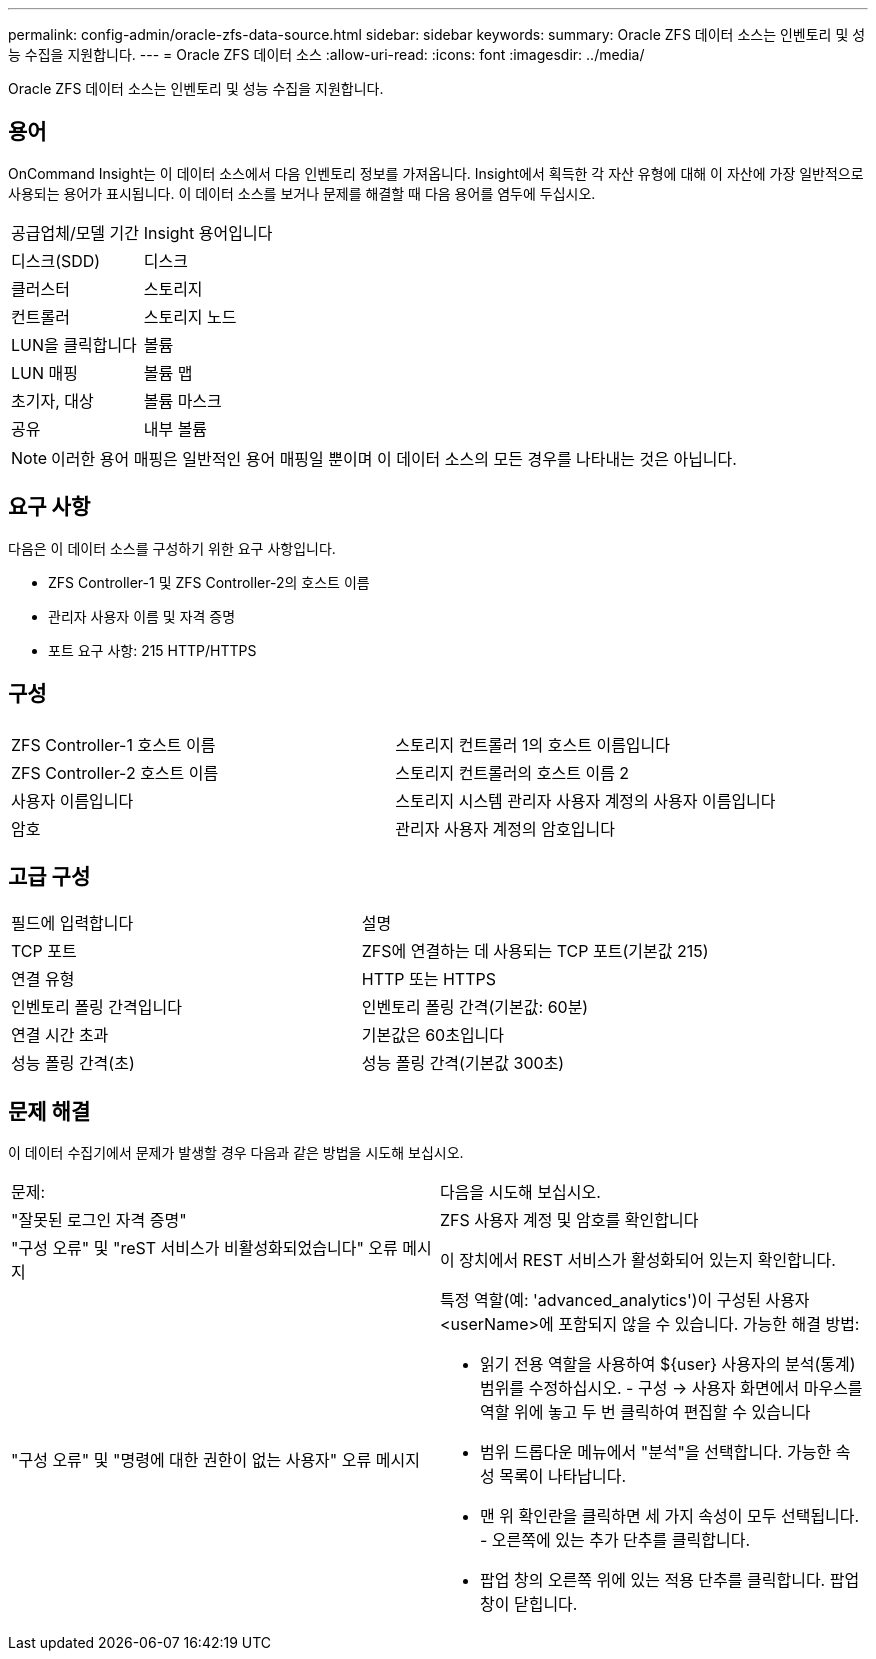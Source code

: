 ---
permalink: config-admin/oracle-zfs-data-source.html 
sidebar: sidebar 
keywords:  
summary: Oracle ZFS 데이터 소스는 인벤토리 및 성능 수집을 지원합니다. 
---
= Oracle ZFS 데이터 소스
:allow-uri-read: 
:icons: font
:imagesdir: ../media/


[role="lead"]
Oracle ZFS 데이터 소스는 인벤토리 및 성능 수집을 지원합니다.



== 용어

OnCommand Insight는 이 데이터 소스에서 다음 인벤토리 정보를 가져옵니다. Insight에서 획득한 각 자산 유형에 대해 이 자산에 가장 일반적으로 사용되는 용어가 표시됩니다. 이 데이터 소스를 보거나 문제를 해결할 때 다음 용어를 염두에 두십시오.

|===


| 공급업체/모델 기간 | Insight 용어입니다 


 a| 
디스크(SDD)
 a| 
디스크



 a| 
클러스터
 a| 
스토리지



 a| 
컨트롤러
 a| 
스토리지 노드



 a| 
LUN을 클릭합니다
 a| 
볼륨



 a| 
LUN 매핑
 a| 
볼륨 맵



 a| 
초기자, 대상
 a| 
볼륨 마스크



 a| 
공유
 a| 
내부 볼륨

|===
[NOTE]
====
이러한 용어 매핑은 일반적인 용어 매핑일 뿐이며 이 데이터 소스의 모든 경우를 나타내는 것은 아닙니다.

====


== 요구 사항

다음은 이 데이터 소스를 구성하기 위한 요구 사항입니다.

* ZFS Controller-1 및 ZFS Controller-2의 호스트 이름
* 관리자 사용자 이름 및 자격 증명
* 포트 요구 사항: 215 HTTP/HTTPS




== 구성

|===


|  |  


 a| 
ZFS Controller-1 호스트 이름
 a| 
스토리지 컨트롤러 1의 호스트 이름입니다



 a| 
ZFS Controller-2 호스트 이름
 a| 
스토리지 컨트롤러의 호스트 이름 2



 a| 
사용자 이름입니다
 a| 
스토리지 시스템 관리자 사용자 계정의 사용자 이름입니다



 a| 
암호
 a| 
관리자 사용자 계정의 암호입니다

|===


== 고급 구성

|===


| 필드에 입력합니다 | 설명 


 a| 
TCP 포트
 a| 
ZFS에 연결하는 데 사용되는 TCP 포트(기본값 215)



 a| 
연결 유형
 a| 
HTTP 또는 HTTPS



 a| 
인벤토리 폴링 간격입니다
 a| 
인벤토리 폴링 간격(기본값: 60분)



 a| 
연결 시간 초과
 a| 
기본값은 60초입니다



 a| 
성능 폴링 간격(초)
 a| 
성능 폴링 간격(기본값 300초)

|===


== 문제 해결

이 데이터 수집기에서 문제가 발생할 경우 다음과 같은 방법을 시도해 보십시오.

|===


| 문제: | 다음을 시도해 보십시오. 


 a| 
"잘못된 로그인 자격 증명"
 a| 
ZFS 사용자 계정 및 암호를 확인합니다



 a| 
"구성 오류" 및 "reST 서비스가 비활성화되었습니다" 오류 메시지
 a| 
이 장치에서 REST 서비스가 활성화되어 있는지 확인합니다.



 a| 
"구성 오류" 및 "명령에 대한 권한이 없는 사용자" 오류 메시지
 a| 
특정 역할(예: 'advanced_analytics')이 구성된 사용자 <userName>에 포함되지 않을 수 있습니다. 가능한 해결 방법:

* 읽기 전용 역할을 사용하여 ${user} 사용자의 분석(통계) 범위를 수정하십시오. - 구성 → 사용자 화면에서 마우스를 역할 위에 놓고 두 번 클릭하여 편집할 수 있습니다
* 범위 드롭다운 메뉴에서 "분석"을 선택합니다. 가능한 속성 목록이 나타납니다.
* 맨 위 확인란을 클릭하면 세 가지 속성이 모두 선택됩니다. - 오른쪽에 있는 추가 단추를 클릭합니다.
* 팝업 창의 오른쪽 위에 있는 적용 단추를 클릭합니다. 팝업 창이 닫힙니다.


|===